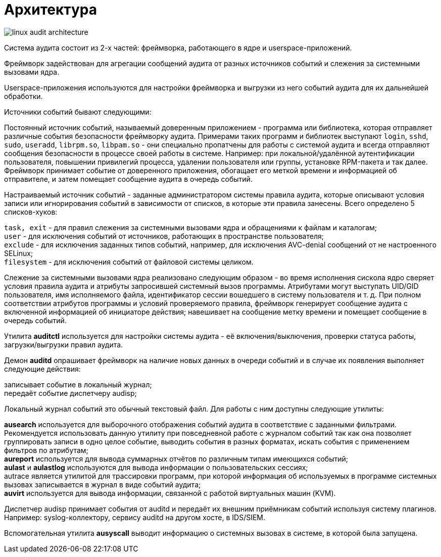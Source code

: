 = Архитектура
:hardbreaks-option:

image::linux-audit-architecture.svg[]

Система аудита состоит из 2-х частей: фреймворка, работающего в ядре и userspace-приложений.

Фреймворк задействован для агрегации сообщений аудита от разных источников событий и слежения за системными вызовами ядра.

Userspace-приложения используются для настройки фреймворка и выгрузки из него событий аудита для их дальнейшей обработки.

Источники событий бывают следующими:

Постоянный источник событий, называемый доверенным приложением - программа или библиотека, которая отправляет различные события безопасности фреймворку аудита. Примерами таких программ и библиотек выступают `login`, `sshd`, `sudo`, `useradd`, `librpm.so`, `libpam.so` - они специально пропатчены для работы с системой аудита и всегда отправляют сообщения безопасности в процессе своей работы в системе. Например: при локальной/удалённой аутентификации пользователя, повышении привилегий процесса, удалении пользователя или группы, установке RPM-пакета и так далее. Фреймворк принимает событие от доверенного приложения, обогащает его меткой времени и информацией об отправителе, и затем помещает сообщение аудита в очередь событий.

Настраиваемый источник событий - заданные администратором системы правила аудита, которые описывают условия записи или игнорирования событий в зависимости от списков, в которые эти правила занесены. Всего определено 5 списков-хуков:

`task, exit` - для правил слежения за системными вызовами ядра и обращениями к файлам и каталогам;
`user` - для исключения событий от источников, работающих в пространстве пользователя;
`exclude` - для исключения заданных типов событий, например, для исключения AVC-denial сообщений от не настроенного SELinux;
`filesystem` - для исключения событий от файловой системы целиком.

Слежение за системными вызовами ядра реализовано следующим образом - во время исполнения сискола ядро сверяет условия правила аудита и атрибуты запросившей системный вызов программы. Атрибутами могут выступать UID/GID пользователя, имя исполняемого файла, идентификатор сессии вошедшего в систему пользователя и т. д. При полном соответствии атрибутов программы и условий проверяемого правила, фреймворк генерирует сообщение аудита с включенной информацией об инициаторе действия; навешивает на сообщение метку времени и помещает сообщение в очередь событий.

Утилита **auditctl** используется для настройки системы аудита - её включения/выключения, проверки статуса работы, загрузки/выгрузки правил аудита.

Демон **auditd** опрашивает фреймворк на наличие новых данных в очереди событий и в случае их появления выполняет следующие действия:

записывает событие в локальный журнал;
передаёт событие диспетчеру audisp;

Локальный журнал событий это обычный текстовый файл. Для работы с ним доступны следующие утилиты:

**ausearch** используется для выборочного отображения событий аудита в соответствие с заданными фильтрами. Рекомендуется использовать данную утилиту при повседневной работе с журналом событий так как она позволяет группировать записи в одно целое событие, выводить события в разных форматах, искать события с применением фильтров по атрибутам;
**aureport** используется для вывода суммарных отчётов по различным типам имеющихся событий;
**aulast** и **aulastlog** используются для вывода информации о пользовательских сессиях;
autrace является утилитой для трассировки программ, при которой информация об используемых в программе системных вызовах записывается в журнал в виде событий аудита;
**auvirt** используется для вывода информации, связанной с работой виртуальных машин (KVM).

Диспетчер audisp принимает события от auditd и передаёт их внешним приёмникам событий используя систему плагинов. Например: syslog-коллектору, сервису auditd на другом хосте, в IDS/SIEM.

Вспомогательная утилита **ausyscall** выводит информацию о системных вызовах в системе, в которой была запущена.
